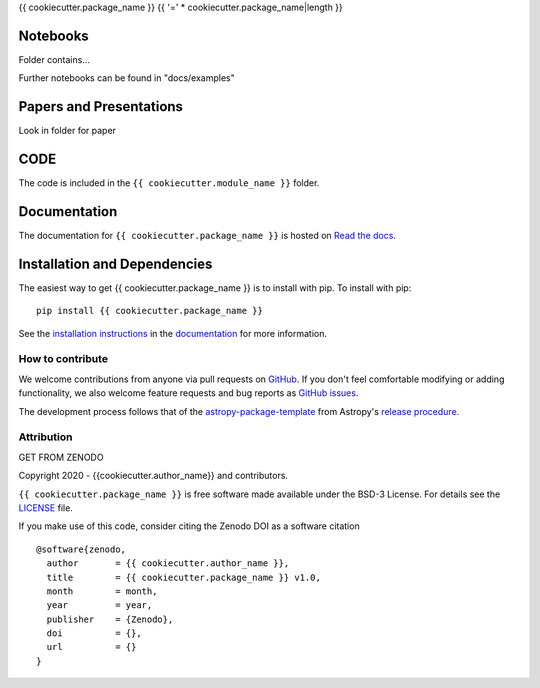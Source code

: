 {{ cookiecutter.package_name }}
{{ '=' * cookiecutter.package_name|length }}

.. container::

   |astropy| |Build Status| |License| |Code style: black|


Notebooks
---------

Folder contains...

Further notebooks can be found in "docs/examples"


Papers and Presentations
------------------------

Look in folder for paper


CODE
----
The code is included in the ``{{ cookiecutter.module_name }}`` folder.


Documentation
-------------

|Documentation Status| 

The documentation for ``{{ cookiecutter.package_name }}`` is hosted on `Read the docs <https://readthedocs.org/projects/{{ cookiecutter.package_name }}/badge/?version=latest>`_.


Installation and Dependencies
-----------------------------

|PyPI| |PyPI Format| |Code Size|


The easiest way to get {{ cookiecutter.package_name }} is to install with pip. To install with pip::

    pip install {{ cookiecutter.package_name }}

See the `installation instructions <https://readthedocs.org/projects/{{ cookiecutter.package_name }}/>`_ in the `documentation <https://readthedocs.org/projects/{{ cookiecutter.package_name }}/>`_ for more information.


*****************
How to contribute
*****************

|Milestones| |Open Issues| |Last Commit|

We welcome contributions from anyone via pull requests on `GitHub
<https://github.com/{{ cookiecutter.github_project }}>`_. If you don't feel comfortable modifying or
adding functionality, we also welcome feature requests and bug reports as
`GitHub issues <https://github.com/{{ cookiecutter.github_project }}/issues>`_.

The development process follows that of the `astropy-package-template <https://docs.astropy.org/en/latest/development/astropy-package-template.html>`_ from Astropy's `release procedure <https://docs.astropy.org/en/latest/development/releasing.html#release-procedure>`_.


***********
Attribution
***********

|DOI| |License|

Copyright 2020 - {{cookiecutter.author_name}} and contributors.

``{{ cookiecutter.package_name }}`` is free software made available under the BSD-3 License. For details see the `LICENSE <https://github.com/{{ cookiecutter.github_project }}/blob/master/LICENSE>`_ file.

If you make use of this code, consider citing the Zenodo DOI as a software citation

::

   @software{zenodo,
     author       = {{ cookiecutter.author_name }},
     title        = {{ cookiecutter.package_name }} v1.0,
     month        = month,
     year         = year,
     publisher    = {Zenodo},
     doi          = {},
     url          = {}
   }



.. |astropy| image:: http://img.shields.io/badge/powered%20by-AstroPy-orange.svg?style=flat
   :target: http://www.astropy.org/

.. |Build Status| image:: https://travis-ci.org/{{ cookiecutter.github_project }}.svg?branch=master
   :target: https://travis-ci.org/{{ cookiecutter.github_project }}

.. |Code style: black| image:: https://img.shields.io/badge/code%20style-black-000000.svg
   :target: https://github.com/psf/black

.. |Documentation Status| image:: https://readthedocs.org/projects/{{ cookiecutter.package_name }}/badge/?version=latest
   :target: https://{{ cookiecutter.package_name }}.readthedocs.io/en/latest/?badge=latest

.. |DOI| replace:: GET FROM ZENODO

.. |License| image:: https://img.shields.io/badge/License-BSD%203--Clause-blue.svg
   :target: https://opensource.org/licenses/BSD-3-Clause

.. |PyPI| image:: https://badge.fury.io/py/{{ cookiecutter.package_name }}.svg
   :target: https://badge.fury.io/py/{{ cookiecutter.package_name }}

.. |PyPI Format| image:: https://img.shields.io/pypi/format/{{ cookiecutter.package_name }}?style=flat
   :alt: PyPI - Format

.. |Code Size| image:: https://img.shields.io/github/languages/code-size/{{ cookiecutter.github_project }}?style=flat
   :alt: GitHub code size in bytes

.. |Milestones| image:: https://img.shields.io/github/milestones/open/{{ cookiecutter.github_project }}?style=flat
   :alt: GitHub milestones

.. |Open Issues| image:: https://img.shields.io/github/issues-raw/{{ cookiecutter.github_project }}?style=flat
   :alt: GitHub issues

.. |Last Commit| image:: https://img.shields.io/github/last-commit/{{ cookiecutter.github_project }}/master?style=flat
   :alt: GitHub last commit (branch)
